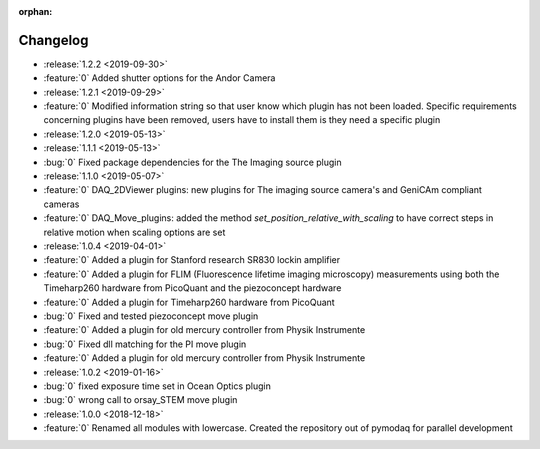 :orphan:

=========
Changelog
=========
* :release:`1.2.2 <2019-09-30>`
* :feature:`0` Added shutter options for the Andor Camera
* :release:`1.2.1 <2019-09-29>`
* :feature:`0` Modified information string so that user know which plugin has not been loaded. Specific requirements concerning plugins have been removed, users have to install them is they need a specific plugin
* :release:`1.2.0 <2019-05-13>`
* :release:`1.1.1 <2019-05-13>`
* :bug:`0` Fixed package dependencies for the The Imaging source plugin
* :release:`1.1.0 <2019-05-07>`
* :feature:`0` DAQ_2DViewer plugins: new plugins for The imaging source camera's and GeniCAm compliant cameras
* :feature:`0` DAQ_Move_plugins: added the method *set_position_relative_with_scaling* to have correct steps in
  relative motion
  when scaling options are set
* :release:`1.0.4 <2019-04-01>`
* :feature:`0` Added a plugin for Stanford research SR830 lockin amplifier
* :feature:`0` Added a plugin for FLIM (Fluorescence lifetime imaging microscopy) measurements using both the
  Timeharp260 hardware from PicoQuant and the piezoconcept hardware
* :feature:`0` Added a plugin for Timeharp260 hardware from PicoQuant
* :bug:`0` Fixed and tested piezoconcept move plugin
* :feature:`0` Added a plugin for old mercury controller from Physik Instrumente
* :bug:`0` Fixed dll matching for the PI move plugin
* :feature:`0` Added a plugin for old mercury controller from Physik Instrumente
* :release:`1.0.2 <2019-01-16>`
* :bug:`0` fixed exposure time set in Ocean Optics plugin
* :bug:`0` wrong call to orsay_STEM move plugin
* :release:`1.0.0 <2018-12-18>`
* :feature:`0` Renamed all modules with lowercase. Created the repository out of pymodaq for parallel development


